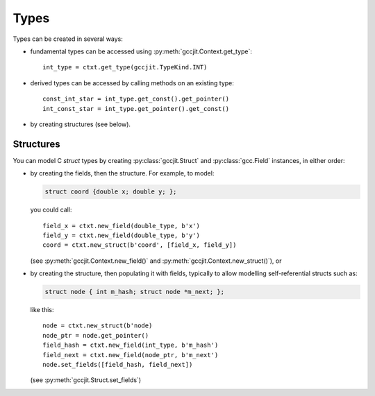 .. Copyright 2014 David Malcolm <dmalcolm@redhat.com>
   Copyright 2014 Red Hat, Inc.

   This is free software: you can redistribute it and/or modify it
   under the terms of the GNU General Public License as published by
   the Free Software Foundation, either version 3 of the License, or
   (at your option) any later version.

   This program is distributed in the hope that it will be useful, but
   WITHOUT ANY WARRANTY; without even the implied warranty of
   MERCHANTABILITY or FITNESS FOR A PARTICULAR PURPOSE.  See the GNU
   General Public License for more details.

   You should have received a copy of the GNU General Public License
   along with this program.  If not, see
   <http://www.gnu.org/licenses/>.

Types
=====

Types can be created in several ways:

* fundamental types can be accessed using
  :py:meth:`gccjit.Context.get_type`::

      int_type = ctxt.get_type(gccjit.TypeKind.INT)

* derived types can be accessed by calling methods on an existing
  type::

    const_int_star = int_type.get_const().get_pointer()
    int_const_star = int_type.get_pointer().get_const()

* by creating structures (see below).

.. py:class:: gccjit.Type

   .. py:method:: get_pointer()

       .. TODO

       :rtype: :py:class:`gccjit.Type`

   .. py:method:: get_const()

       .. TODO

       :rtype: :py:class:`gccjit.Type`

   .. py:method:: get_volatile()

       .. TODO

       :rtype: :py:class:`gccjit.Type`

Structures
----------

You can model C `struct` types by creating :py:class:`gccjit.Struct` and
:py:class:`gcc.Field` instances, in either order:

* by creating the fields, then the structure.  For example, to model:

  .. code-block:: c

    struct coord {double x; double y; };

  you could call::

    field_x = ctxt.new_field(double_type, b'x')
    field_y = ctxt.new_field(double_type, b'y')
    coord = ctxt.new_struct(b'coord', [field_x, field_y])

  (see :py:meth:`gccjit.Context.new_field()` and
  :py:meth:`gccjit.Context.new_struct()`), or

* by creating the structure, then populating it with fields, typically
  to allow modelling self-referential structs such as:

  .. code-block:: c

    struct node { int m_hash; struct node *m_next; };

  like this::

    node = ctxt.new_struct(b'node)
    node_ptr = node.get_pointer()
    field_hash = ctxt.new_field(int_type, b'm_hash')
    field_next = ctxt.new_field(node_ptr, b'm_next')
    node.set_fields([field_hash, field_next])

  (see :py:meth:`gccjit.Struct.set_fields`)

.. py:class:: gccjit.Field

   .. TODO

.. py:class:: gccjit.Struct

   .. py:method:: set_fields(fields, Location loc=None)

      .. TODO
